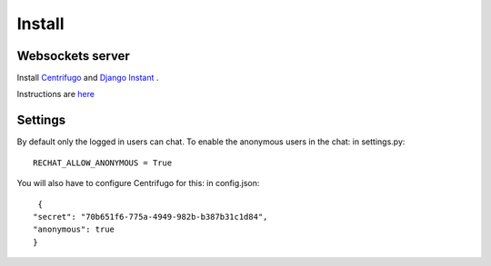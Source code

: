 Install
=======

Websockets server
-----------------

Install `Centrifugo <https://github.com/centrifugal/centrifugo/>`_  and 
`Django Instant <https://github.com/synw/django-instant>`_ .

Instructions are `here <http://django-instant.readthedocs.io/en/latest/src/install.html>`_

Settings
--------

By default only the logged in users can chat. To enable the anonymous users in the chat: in settings.py: 

.. highlight:: python

::

   RECHAT_ALLOW_ANONYMOUS = True
   
You will also have to configure Centrifugo for this: in config.json:

.. highlight:: javascript

::

   {
  "secret": "70b651f6-775a-4949-982b-b387b31c1d84",
  "anonymous": true
  }